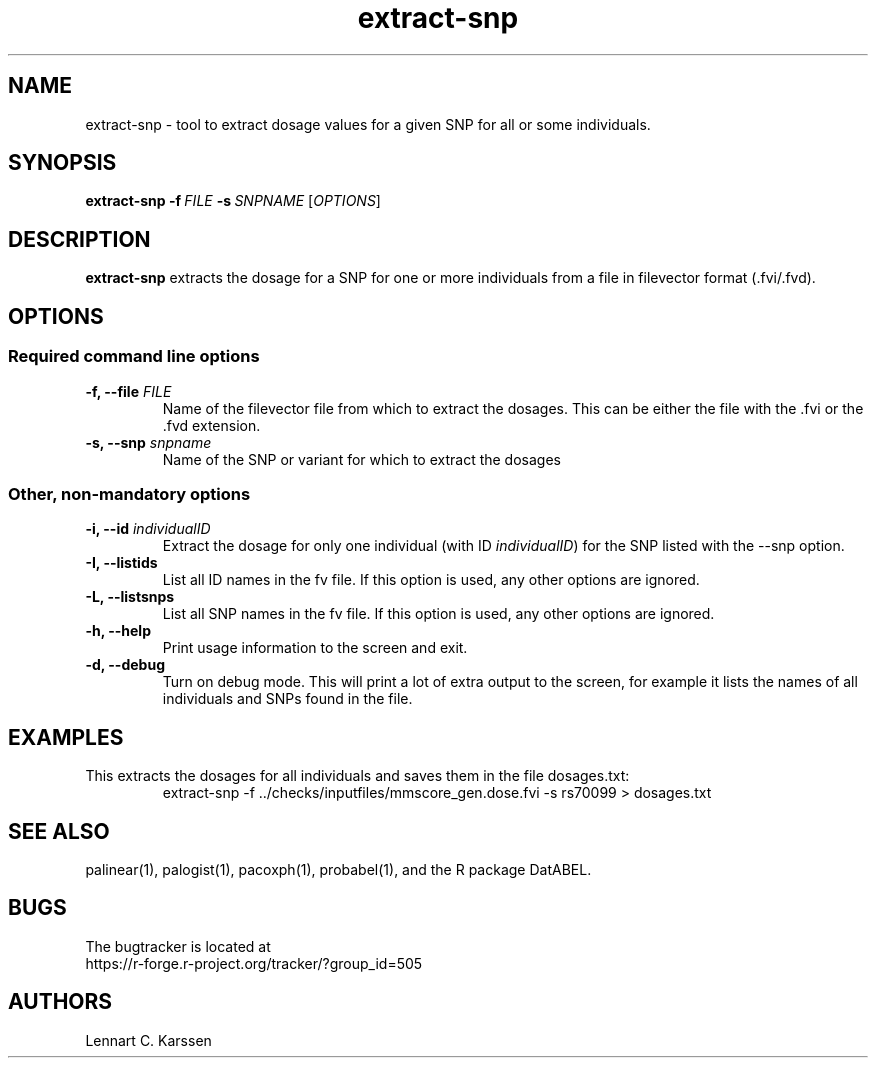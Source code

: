 .TH extract-snp 1 "21 September 2015" "ProbABEL 0.4.5"
.SH NAME
extract-snp \- tool to extract dosage values for a given SNP for all or some individuals.
.SH SYNOPSIS
.B extract-snp
.B "-f\ \fIFILE\fR"
.B "-s\ \fISNPNAME\fR"
.RI "[" "OPTIONS" "]"
.SH DESCRIPTION
.B extract-snp
extracts the dosage for a SNP for one or more individuals from a file in filevector
format (.fvi/.fvd).
.PP
.SH OPTIONS
.SS Required command line options
.TP
.BI "-f, \-\^\-file" " FILE"
Name of the filevector file from which to extract the dosages. This
can be either the file with the .fvi or the .fvd extension.
.TP
.BI "-s, \-\^\-snp" " snpname"
Name of the SNP or variant for which to extract the dosages
.RE
.SS Other, non-mandatory options
.TP
.BI "-i, \-\^\-id" " individualID"
Extract the dosage for only one individual (with ID
\fIindividualID\fR) for the SNP listed with the \-\-snp option.
.RE
.TP
.BI "-I, \-\^\-listids"
List all ID names in the fv file. If this option is used, any other
options are ignored.
.RE
.TP
.BI "-L, \-\^\-listsnps"
List all SNP names in the fv file. If this option is used, any other
options are ignored.
.RE
.TP
.BI "-h, \-\^\-help"
Print usage information to the screen and exit.
.RE
.TP
.BI "-d, \-\^\-debug"
Turn on debug mode. This will print a lot of extra output to the
screen, for example it lists the names of all individuals and SNPs
found in the file.
.RE
.SH EXAMPLES
This extracts the dosages for all individuals and saves them in the
file dosages.txt:
.nf
.RS
extract-snp \-f ../checks/inputfiles/mmscore_gen.dose.fvi \-s rs70099 > dosages.txt
.RE
.fi
.SH "SEE ALSO"
palinear(1), palogist(1), pacoxph(1), probabel(1), and the R package DatABEL.
.SH BUGS
The bugtracker is located at
.br
https://r-forge.r-project.org/tracker/?group_id=505
.SH AUTHORS
Lennart C. Karssen
